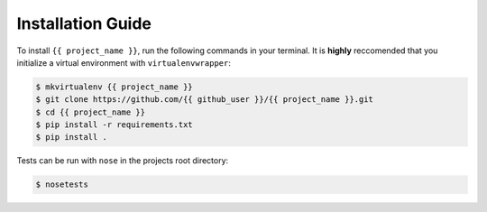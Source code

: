Installation Guide
==================

To install ``{{ project_name }}``, run the following commands in your terminal. It is **highly** reccomended that you initialize a virtual environment with ``virtualenvwrapper``:

.. code-block:: bash

   $ mkvirtualenv {{ project_name }}
   $ git clone https://github.com/{{ github_user }}/{{ project_name }}.git
   $ cd {{ project_name }}
   $ pip install -r requirements.txt
   $ pip install .

Tests can be run with ``nose`` in the projects root directory:

.. code-block:: bash

   $ nosetests



